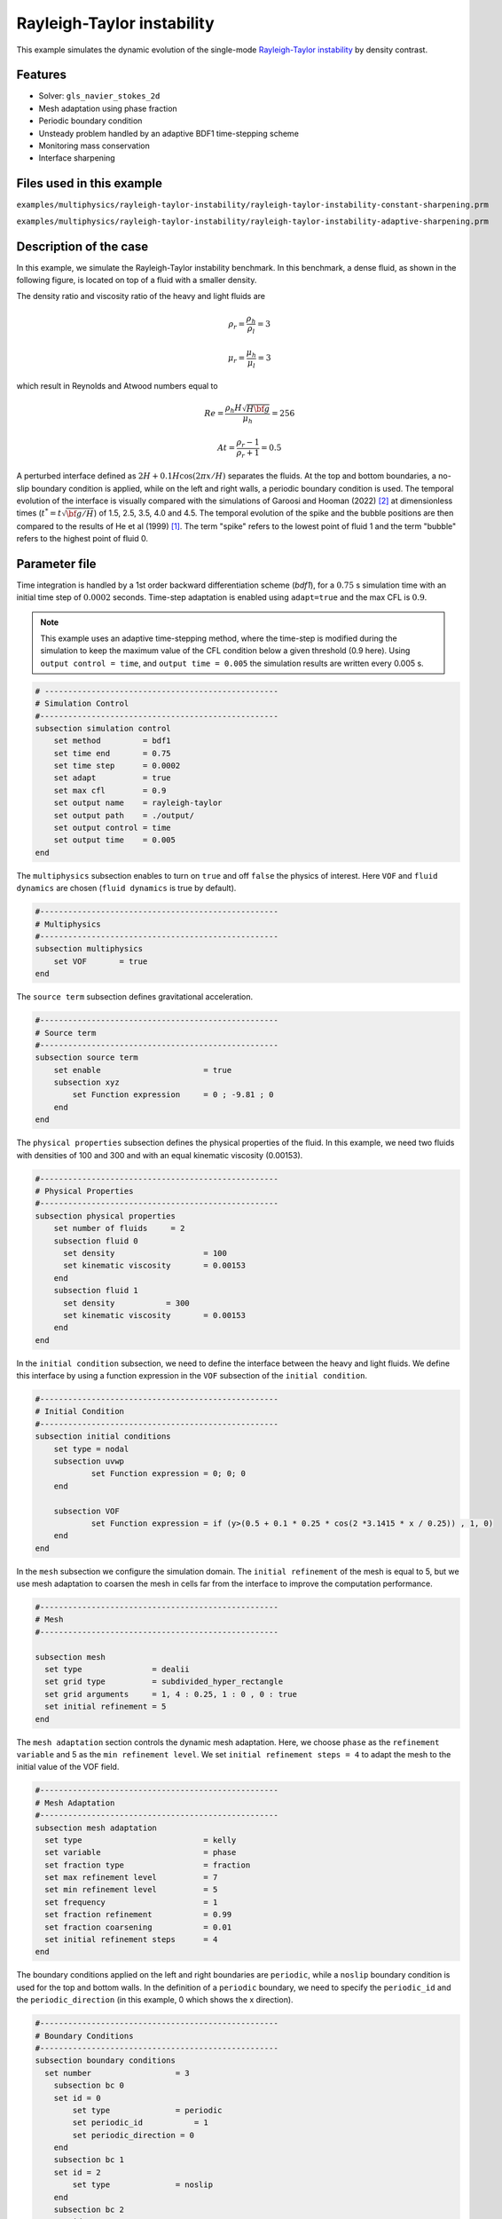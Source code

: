 ============================
Rayleigh-Taylor instability
============================

This example simulates the dynamic evolution of the single-mode `Rayleigh-Taylor instability`_ by density contrast. 

.. _Rayleigh-Taylor instability: https://www.sciencedirect.com/science/article/pii/S0021999199962575


----------------------------------
Features
----------------------------------
- Solver: ``gls_navier_stokes_2d`` 
- Mesh adaptation using phase fraction
- Periodic boundary condition
- Unsteady problem handled by an adaptive BDF1 time-stepping scheme 
- Monitoring mass conservation
- Interface sharpening


---------------------------
Files used in this example
---------------------------
``examples/multiphysics/rayleigh-taylor-instability/rayleigh-taylor-instability-constant-sharpening.prm``

``examples/multiphysics/rayleigh-taylor-instability/rayleigh-taylor-instability-adaptive-sharpening.prm``


-----------------------------
Description of the case
-----------------------------

In this example, we simulate the Rayleigh-Taylor instability benchmark. In this benchmark, a dense fluid, as shown in the following figure, is located on top of a fluid with a smaller density. 


.. image:: images/geometry.png
    :alt: Schematic
    :align: center
    :width: 200


The density ratio and viscosity ratio of the heavy and light fluids are
    .. math::
        \rho_r = \frac{\rho_h}{\rho_l} = 3

    .. math::
        \mu_r = \frac{\mu_h}{\mu_l} = 3

which result in Reynolds and Atwood numbers equal to
    .. math::
        Re = \frac{\rho_h H \sqrt{H \bf{g} }}{\mu_h} = 256

    .. math::
        At = \frac{\rho_r - 1}{\rho_r + 1} = 0.5


A perturbed interface defined as :math:`2H + 0.1 H \cos{(2 \pi x / H)}` separates the fluids. At the top and bottom boundaries, a no-slip boundary condition is applied, while on the left and right walls, a periodic boundary condition is used. The temporal evolution of the interface is visually compared with the simulations of Garoosi and Hooman (2022) `<[2]_>`_ at dimensionless times (:math:`t^* = t \sqrt{\bf{g} / H}`) of 1.5, 2.5, 3.5, 4.0 and 4.5. The temporal evolution of the spike and the bubble positions are then compared to the results of He et al (1999) `<[1]_>`_. The term "spike" refers to the lowest point of fluid 1 and the term "bubble" refers to the highest point of fluid 0. 


--------------
Parameter file
--------------

Time integration is handled by a 1st order backward differentiation scheme 
(`bdf1`), for a :math:`0.75` s simulation time with an initial 
time step of :math:`0.0002` seconds. Time-step adaptation is enabled using ``adapt=true``
and the max CFL is :math:`0.9`.

.. note::   
    This example uses an adaptive time-stepping method, where the 
    time-step is modified during the simulation to keep the maximum value of the CFL condition below a given threshold (0.9 here). Using ``output control = time``, and ``output time = 0.005`` the simulation results are written every 0.005 s.


.. code-block:: text

    # --------------------------------------------------
    # Simulation Control
    #---------------------------------------------------
    subsection simulation control
        set method         = bdf1
        set time end       = 0.75
        set time step      = 0.0002
        set adapt          = true
        set max cfl        = 0.9
        set output name    = rayleigh-taylor
        set output path    = ./output/
        set output control = time
        set output time    = 0.005
    end


The ``multiphysics`` subsection enables to turn on ``true`` and off ``false`` the physics of interest. Here ``VOF`` and ``fluid dynamics`` are chosen (``fluid dynamics`` is true by default).

.. code-block:: text

    #---------------------------------------------------
    # Multiphysics
    #---------------------------------------------------
    subsection multiphysics
        set VOF       = true
    end 
    
The ``source term`` subsection defines gravitational acceleration.

.. code-block:: text
    
    #---------------------------------------------------
    # Source term
    #---------------------------------------------------
    subsection source term
        set enable                      = true
        subsection xyz
            set Function expression     = 0 ; -9.81 ; 0
        end
    end


The ``physical properties`` subsection defines the physical properties of the fluid. In this example, we need two fluids with densities of 100 and 300 and with an equal kinematic viscosity (0.00153).


.. code-block:: text

    #---------------------------------------------------
    # Physical Properties
    #---------------------------------------------------
    subsection physical properties
        set number of fluids     = 2
        subsection fluid 0
          set density              	= 100
          set kinematic viscosity  	= 0.00153
        end
        subsection fluid 1
          set density 		= 300
          set kinematic viscosity 	= 0.00153
        end
    end


In the ``initial condition`` subsection, we need to define the interface between the heavy and light fluids. We define this interface by using a function expression in the ``VOF`` subsection of the ``initial condition``.


.. code-block:: text

    #---------------------------------------------------
    # Initial Condition
    #---------------------------------------------------
    subsection initial conditions
        set type = nodal
        subsection uvwp
                set Function expression = 0; 0; 0
        end
        
        subsection VOF
                set Function expression = if (y>(0.5 + 0.1 * 0.25 * cos(2 *3.1415 * x / 0.25)) , 1, 0)
        end
    end

In the ``mesh`` subsection we configure the simulation domain. The ``initial refinement`` of the mesh is equal to 5, but we use mesh adaptation to coarsen the mesh in cells far from the interface to improve the computation performance.

.. code-block:: text
    
    #---------------------------------------------------
    # Mesh
    #---------------------------------------------------
    
    subsection mesh
      set type               = dealii
      set grid type          = subdivided_hyper_rectangle
      set grid arguments     = 1, 4 : 0.25, 1 : 0 , 0 : true
      set initial refinement = 5
    end



The ``mesh adaptation`` section controls the dynamic mesh adaptation. Here, we choose ``phase`` as the ``refinement variable`` and 5 as the ``min refinement level``.
We set ``initial refinement steps = 4`` to adapt the mesh to the initial value of the VOF field. 


.. code-block:: text

    #---------------------------------------------------
    # Mesh Adaptation
    #---------------------------------------------------
    subsection mesh adaptation
      set type                    	= kelly
      set variable                	= phase
      set fraction type           	= fraction
      set max refinement level    	= 7
      set min refinement level    	= 5
      set frequency               	= 1
      set fraction refinement     	= 0.99
      set fraction coarsening     	= 0.01
      set initial refinement steps  	= 4
    end


The boundary conditions applied on the left and right boundaries are ``periodic``, while a ``noslip`` boundary condition is used for the top and bottom walls. In the definition of a ``periodic`` boundary, we need to specify the ``periodic_id`` and the ``periodic_direction`` (in this example, 0 which shows the x direction).


.. code-block:: text

    #---------------------------------------------------
    # Boundary Conditions
    #---------------------------------------------------
    subsection boundary conditions
      set number                  = 3
        subsection bc 0
        set id = 0
            set type              = periodic
            set periodic_id	      = 1
            set periodic_direction = 0
        end
        subsection bc 1
        set id = 2
            set type              = noslip
        end
        subsection bc 2
        set id = 3
            set type              = noslip
        end
    end


In the ``VOF`` subsection, we enable ``interface sharpening`` to reconstruct the interface and keep it sharp during the simulation. Note that here we use the ``constant`` and ``adaptive`` methods for interface sharpening. The ``mass conservation`` results show that choosing a ``constant`` method does not affect the mass conservation significantly. Hence, the results of both methods are almost identical. For the ``constant`` refinement we use


.. code-block:: text

    #---------------------------------------------------
    # VOF
    #---------------------------------------------------
    subsection VOF
      subsection interface sharpening
        set enable      		= true
        set threshold		= 0.5
        set interface sharpness	= 1.5
        set frequency		= 25
        set type        		= constant
      end
     
      subsection mass conservation
        set monitoring          	= true
        set monitored fluid     	= fluid 1
        set tolerance           	= 1e-6
        set verbosity           	= quiet
      end
    end


and for the ``adaptive`` refinement


.. code-block:: text

    #---------------------------------------------------
    # VOF
    #---------------------------------------------------
    subsection VOF
      subsection interface sharpening
        set enable                  = true
        set threshold               = 0.5
        set interface sharpness     = 1.5
        set frequency               = 25
        set type                    = adaptative
        set threshold max deviation = 0.2
        set max iterations          = 50
     end
    
     subsection mass conservation
        set monitoring          	= true
        set  monitored fluid     	= fluid 1
        set tolerance           	= 1e-2
        set verbosity           	= quiet
      end
    
    end


---------------------------
Running the simulation
---------------------------

Call the gls_navier_stokes_2d by invoking:  

``mpirun -np 8 gls_navier_stokes_2d rayleigh-taylor-instability-adaptive-sharpening.prm``


to run the simulations using eight CPU cores. Feel free to use more.

.. warning:: 
    Make sure to compile lethe in `Release` mode and 
    run in parallel using mpirun. This simulation takes
    :math:`\approx` 10 minutes on 8 processes.


-------
Results
-------

The following animation shows the results of this simulation:

.. raw:: html

    <iframe width="560" height="315" src="https://www.youtube.com/embed/hZwbFob_Jj4" frameborder="0" allowfullscreen></iframe>


In the following figure, we compare the simulation results with that of Garoosi and Hooman (2022) `<[2]_>`_.


.. image:: images/comparison.png
    :alt: Schematic
    :align: center
    :width: 400


In the figure below, we compare the position of the spike and the bubble with the results of He et al (1999) `<[1]_>`_. It can be seen that as :math:`t^*` increases, there is a growing difference between the spike position of the current simulation and that of He et al (1999) `<[1]_>`_. Nevertheless, the bubble position follows the same evolution as the reference.

.. image:: images/He_et_al_comparison.png
    :alt: Schematic
    :align: center
    :width: 800


The following figure shows the mass of fluid 1 throughout the simulation with a constant interface sharpening.


.. image:: images/mass-of-fluid1.png
    :alt: Schematic
    :align: center
    :width: 400


-----------
References
-----------

.. _[1]:

[1] He, X., Chen, S. and Zhang, R., 1999. A lattice Boltzmann scheme for incompressible multiphase flow and its application in simulation of Rayleigh–Taylor instability. Journal of computational physics, 152(2), pp.642-663. https://doi.org/10.1006/jcph.1999.6257

.. _[2]:

[2] Garoosi, F. and Hooman, K., 2022. Numerical simulation of multiphase flows using an enhanced Volume-of-Fluid (VOF) method. International Journal of Mechanical Sciences, 215, p.106956. https://doi.org/10.1016/j.ijmecsci.2021.106956
